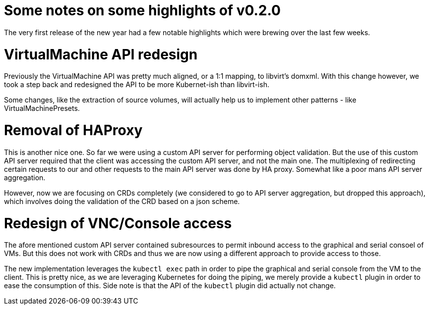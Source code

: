 = Some notes on some highlights of v0.2.0
// See https://hubpress.gitbooks.io/hubpress-knowledgebase/content/ for information about the parameters.
// :hp-image: /covers/cover.png
:published_at: 2018-01-05
:hp-tags: release
// :hp-alt-title: My English Title

The very first release of the new year had a few notable highlights which were brewing over the last few weeks.

# VirtualMachine API redesign

Previously the VirtualMachine API was pretty much aligned, or a 1:1 mapping, to libvirt's domxml.
With this change however, we took a step back and redesigned the API to be more Kubernet-ish than libvirt-ish.

Some changes, like the extraction of source volumes, will actually help us to implement other patterns - like VirtualMachinePresets.

# Removal of HAProxy

This is another nice one. So far we were using a custom API server for performing object validation.
But the use of this custom API server required that the client was accessing the custom API server, and not the main one. The multiplexing of redirecting certain requests to our and other requests to the main API server was done by HA proxy. Somewhat like a poor mans API server aggregation.

However, now we are focusing on CRDs completely (we considered to go to API server aggregation, but dropped this approach), which involves doing the validation of the CRD based on a json scheme.

# Redesign of VNC/Console access

The afore mentioned custom API server contained subresources to permit inbound access to the graphical and serial consoel of VMs.
But this does not work with CRDs and thus we are now using a different approach to provide access to those.

The new implementation leverages the `kubectl exec` path in order to pipe the graphical and serial console from the VM to the client.
This is pretty nice, as we are leveraging Kubernetes for doing the piping, we merely provide a `kubectl` plugin in order to ease the consumption of this.
Side note is that the API of the `kubectl` plugin did actually not change.